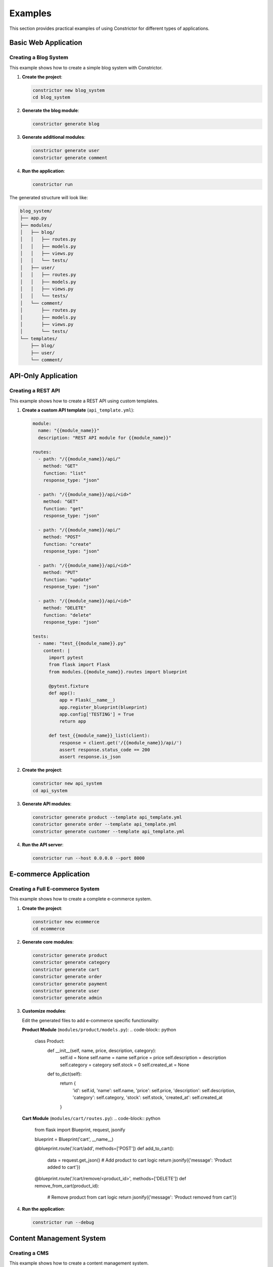 Examples
=========

This section provides practical examples of using Constrictor for different types of applications.

Basic Web Application
---------------------

Creating a Blog System
~~~~~~~~~~~~~~~~~~~~~~~

This example shows how to create a simple blog system with Constrictor.

1. **Create the project**:

   .. code-block:: bash

      constrictor new blog_system
      cd blog_system

2. **Generate the blog module**:

   .. code-block:: bash

      constrictor generate blog

3. **Generate additional modules**:

   .. code-block:: bash

      constrictor generate user
      constrictor generate comment

4. **Run the application**:

   .. code-block:: bash

      constrictor run

The generated structure will look like:

.. code-block:: text

   blog_system/
   ├── app.py
   ├── modules/
   │   ├── blog/
   │   │   ├── routes.py
   │   │   ├── models.py
   │   │   ├── views.py
   │   │   └── tests/
   │   ├── user/
   │   │   ├── routes.py
   │   │   ├── models.py
   │   │   ├── views.py
   │   │   └── tests/
   │   └── comment/
   │       ├── routes.py
   │       ├── models.py
   │       ├── views.py
   │       └── tests/
   └── templates/
       ├── blog/
       ├── user/
       └── comment/

API-Only Application
--------------------

Creating a REST API
~~~~~~~~~~~~~~~~~~~

This example shows how to create a REST API using custom templates.

1. **Create a custom API template** (``api_template.yml``):

   .. code-block:: yaml

      module:
        name: "{{module_name}}"
        description: "REST API module for {{module_name}}"
      
      routes:
        - path: "/{{module_name}}/api/"
          method: "GET"
          function: "list"
          response_type: "json"
        
        - path: "/{{module_name}}/api/<id>"
          method: "GET"
          function: "get"
          response_type: "json"
        
        - path: "/{{module_name}}/api/"
          method: "POST"
          function: "create"
          response_type: "json"
        
        - path: "/{{module_name}}/api/<id>"
          method: "PUT"
          function: "update"
          response_type: "json"
        
        - path: "/{{module_name}}/api/<id>"
          method: "DELETE"
          function: "delete"
          response_type: "json"
      
      tests:
        - name: "test_{{module_name}}.py"
          content: |
            import pytest
            from flask import Flask
            from modules.{{module_name}}.routes import blueprint
            
            @pytest.fixture
            def app():
                app = Flask(__name__)
                app.register_blueprint(blueprint)
                app.config['TESTING'] = True
                return app
            
            def test_{{module_name}}_list(client):
                response = client.get('/{{module_name}}/api/')
                assert response.status_code == 200
                assert response.is_json

2. **Create the project**:

   .. code-block:: bash

      constrictor new api_system
      cd api_system

3. **Generate API modules**:

   .. code-block:: bash

      constrictor generate product --template api_template.yml
      constrictor generate order --template api_template.yml
      constrictor generate customer --template api_template.yml

4. **Run the API server**:

   .. code-block:: bash

      constrictor run --host 0.0.0.0 --port 8000

E-commerce Application
----------------------

Creating a Full E-commerce System
~~~~~~~~~~~~~~~~~~~~~~~~~~~~~~~~~

This example shows how to create a complete e-commerce system.

1. **Create the project**:

   .. code-block:: bash

      constrictor new ecommerce
      cd ecommerce

2. **Generate core modules**:

   .. code-block:: bash

      constrictor generate product
      constrictor generate category
      constrictor generate cart
      constrictor generate order
      constrictor generate payment
      constrictor generate user
      constrictor generate admin

3. **Customize modules**:

   Edit the generated files to add e-commerce specific functionality:

   **Product Module** (``modules/product/models.py``):
   .. code-block:: python

      class Product:
          def __init__(self, name, price, description, category):
              self.id = None
              self.name = name
              self.price = price
              self.description = description
              self.category = category
              self.stock = 0
              self.created_at = None
          
          def to_dict(self):
              return {
                  'id': self.id,
                  'name': self.name,
                  'price': self.price,
                  'description': self.description,
                  'category': self.category,
                  'stock': self.stock,
                  'created_at': self.created_at
              }

   **Cart Module** (``modules/cart/routes.py``):
   .. code-block:: python

      from flask import Blueprint, request, jsonify
      
      blueprint = Blueprint('cart', __name__)
      
      @blueprint.route('/cart/add', methods=['POST'])
      def add_to_cart():
          data = request.get_json()
          # Add product to cart logic
          return jsonify({'message': 'Product added to cart'})
      
      @blueprint.route('/cart/remove/<product_id>', methods=['DELETE'])
      def remove_from_cart(product_id):
          # Remove product from cart logic
          return jsonify({'message': 'Product removed from cart'})

4. **Run the application**:

   .. code-block:: bash

      constrictor run --debug

Content Management System
-------------------------

Creating a CMS
~~~~~~~~~~~~~~

This example shows how to create a content management system.

1. **Create the project**:

   .. code-block:: bash

      constrictor new cms
      cd cms

2. **Generate CMS modules**:

   .. code-block:: bash

      constrictor generate page
      constrictor generate post
      constrictor generate media
      constrictor generate user
      constrictor generate admin

3. **Create custom templates for CMS**:

   **Page Template** (``page_template.yml``):
   .. code-block:: yaml

      module:
        name: "{{module_name}}"
        description: "CMS page module for {{module_name}}"
      
      routes:
        - path: "/{{module_name}}/"
          method: "GET"
          function: "index"
          template: "{{module_name}}/index.html"
          response_type: "html"
        
        - path: "/{{module_name}}/<slug>"
          method: "GET"
          function: "show"
          template: "{{module_name}}/show.html"
          response_type: "html"
        
        - path: "/{{module_name}}/create"
          method: "GET"
          function: "create_form"
          template: "{{module_name}}/create.html"
          response_type: "html"
        
        - path: "/{{module_name}}/create"
          method: "POST"
          function: "create"
          response_type: "html"
      
      templates:
        - name: "index.html"
          path: "{{module_name}}/index.html"
          content: |
            <!DOCTYPE html>
            <html>
            <head>
                <title>{{module_name|title}} Management</title>
            </head>
            <body>
                <h1>{{module_name|title}} Management</h1>
                <a href="/{{module_name}}/create">Create New {{module_name|title}}</a>
            </body>
            </html>

4. **Generate modules with custom templates**:

   .. code-block:: bash

      constrictor generate page --template page_template.yml
      constrictor generate post --template page_template.yml

5. **Run the CMS**:

   .. code-block:: bash

      constrictor run

Multi-tenant Application
------------------------

Creating a Multi-tenant System
~~~~~~~~~~~~~~~~~~~~~~~~~~~~~~

This example shows how to create a multi-tenant application.

1. **Create the project**:

   .. code-block:: bash

      constrictor new multitenant
      cd multitenant

2. **Generate tenant modules**:

   .. code-block:: bash

      constrictor generate tenant
      constrictor generate user
      constrictor generate subscription
      constrictor generate billing

3. **Add tenant isolation**:

   **Tenant Middleware** (``app.py``):
   .. code-block:: python

      from flask import Flask, request, g
      from constrictor.blueprint_loader import load
      
      app = Flask(__name__)
      
      @app.before_request
      def before_request():
          # Extract tenant from subdomain or header
          tenant = request.headers.get('X-Tenant-ID')
          if tenant:
              g.tenant = tenant
      
      # Load all blueprints
      load(app)
      
      if __name__ == '__main__':
          app.run(debug=True)

4. **Run the multi-tenant application**:

   .. code-block:: bash

      constrictor run --host 0.0.0.0

Testing Examples
----------------

Running Tests
~~~~~~~~~~~~~

1. **Run all tests**:

   .. code-block:: bash

      constrictor test

2. **Run tests for specific modules**:

   .. code-block:: bash

      constrictor test blog user

3. **Run tests with verbose output**:

   .. code-block:: bash

      constrictor test --verbose

Custom Test Examples
~~~~~~~~~~~~~~~~~~~~

**Testing API endpoints**:
.. code-block:: python

   def test_api_endpoint(client):
       response = client.get('/api/data/')
       assert response.status_code == 200
       assert response.is_json
       data = response.get_json()
       assert 'data' in data

**Testing form submissions**:
.. code-block:: python

   def test_form_submission(client):
       response = client.post('/form/', data={
           'name': 'Test User',
           'email': 'test@example.com'
       })
       assert response.status_code == 200
       assert 'success' in response.get_data(as_text=True)

Deployment Examples
-------------------

Docker Deployment
~~~~~~~~~~~~~~~~~

1. **Create Dockerfile**:

   .. code-block:: dockerfile

      FROM python:3.10-slim
      
      WORKDIR /app
      
      COPY requirements.txt .
      RUN pip install -r requirements.txt
      
      COPY . .
      
      EXPOSE 5000
      
      CMD ["constrictor", "run", "--host", "0.0.0.0"]

2. **Create docker-compose.yml**:

   .. code-block:: yaml

      version: '3.8'
      services:
        web:
          build: .
          ports:
            - "5000:5000"
          environment:
            - FLASK_ENV=production
            - FLASK_DEBUG=False

3. **Deploy with Docker**:

   .. code-block:: bash

      docker-compose up -d

Production Deployment
~~~~~~~~~~~~~~~~~~~~~

1. **Configure production environment**:

   .. code-block:: bash

      export FLASK_ENV=production
      export FLASK_DEBUG=False

2. **Use production WSGI server**:

   .. code-block:: bash

      pip install gunicorn
      gunicorn -w 4 -b 0.0.0.0:5000 app:app

3. **Set up reverse proxy with Nginx**:

   .. code-block:: nginx

      server {
          listen 80;
          server_name your-domain.com;
          
          location / {
              proxy_pass http://127.0.0.1:5000;
              proxy_set_header Host $host;
              proxy_set_header X-Real-IP $remote_addr;
          }
      }

Best Practices
--------------

Project Organization
~~~~~~~~~~~~~~~~~~~~

- Use descriptive module names
- Keep modules focused on single responsibilities
- Organize related functionality together
- Use consistent naming conventions

Template Management
~~~~~~~~~~~~~~~~~~~

- Store custom templates in version control
- Document template variables and usage
- Test templates with different module names
- Keep templates simple and maintainable

Testing Strategy
~~~~~~~~~~~~~~~~

- Write tests for all modules
- Test both success and error cases
- Use fixtures for common test setup
- Maintain high test coverage

Performance Optimization
~~~~~~~~~~~~~~~~~~~~~~~~

- Use lazy loading for modules
- Cache frequently accessed data
- Optimize database queries
- Monitor application performance

Security Considerations
~~~~~~~~~~~~~~~~~~~~~~~

- Validate all input data
- Use secure session management
- Implement proper authentication
- Keep dependencies updated
